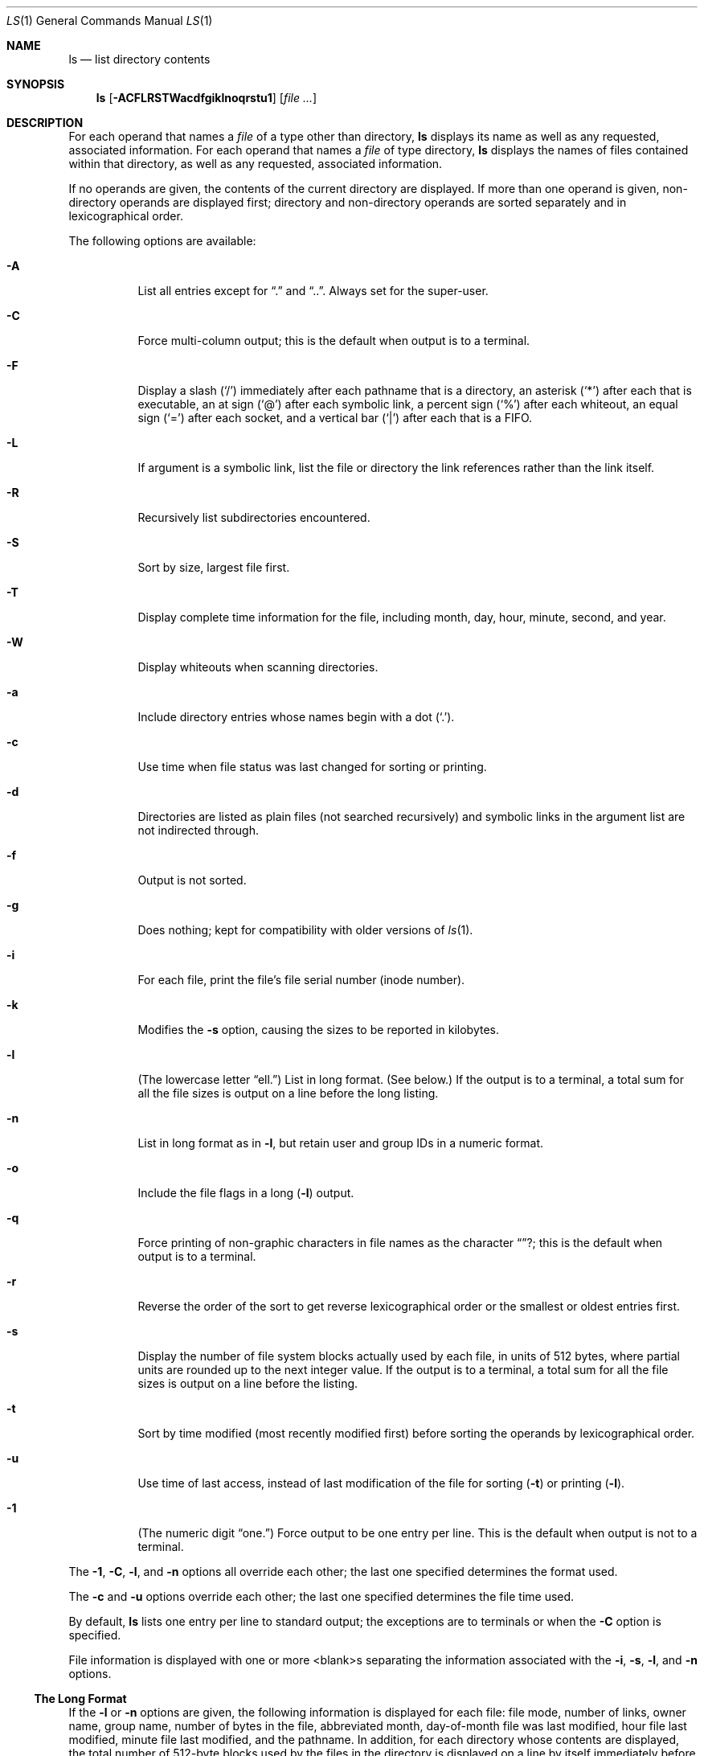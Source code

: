 .\"	$OpenBSD: ls.1,v 1.11 1998/11/06 00:34:08 aaron Exp $
.\"	$NetBSD: ls.1,v 1.14 1995/12/05 02:44:01 jtc Exp $
.\"
.\" Copyright (c) 1980, 1990, 1991, 1993, 1994
.\"	The Regents of the University of California.  All rights reserved.
.\"
.\" This code is derived from software contributed to Berkeley by
.\" the Institute of Electrical and Electronics Engineers, Inc.
.\"
.\" Redistribution and use in source and binary forms, with or without
.\" modification, are permitted provided that the following conditions
.\" are met:
.\" 1. Redistributions of source code must retain the above copyright
.\"    notice, this list of conditions and the following disclaimer.
.\" 2. Redistributions in binary form must reproduce the above copyright
.\"    notice, this list of conditions and the following disclaimer in the
.\"    documentation and/or other materials provided with the distribution.
.\" 3. All advertising materials mentioning features or use of this software
.\"    must display the following acknowledgement:
.\"	This product includes software developed by the University of
.\"	California, Berkeley and its contributors.
.\" 4. Neither the name of the University nor the names of its contributors
.\"    may be used to endorse or promote products derived from this software
.\"    without specific prior written permission.
.\"
.\" THIS SOFTWARE IS PROVIDED BY THE REGENTS AND CONTRIBUTORS ``AS IS'' AND
.\" ANY EXPRESS OR IMPLIED WARRANTIES, INCLUDING, BUT NOT LIMITED TO, THE
.\" IMPLIED WARRANTIES OF MERCHANTABILITY AND FITNESS FOR A PARTICULAR PURPOSE
.\" ARE DISCLAIMED.  IN NO EVENT SHALL THE REGENTS OR CONTRIBUTORS BE LIABLE
.\" FOR ANY DIRECT, INDIRECT, INCIDENTAL, SPECIAL, EXEMPLARY, OR CONSEQUENTIAL
.\" DAMAGES (INCLUDING, BUT NOT LIMITED TO, PROCUREMENT OF SUBSTITUTE GOODS
.\" OR SERVICES; LOSS OF USE, DATA, OR PROFITS; OR BUSINESS INTERRUPTION)
.\" HOWEVER CAUSED AND ON ANY THEORY OF LIABILITY, WHETHER IN CONTRACT, STRICT
.\" LIABILITY, OR TORT (INCLUDING NEGLIGENCE OR OTHERWISE) ARISING IN ANY WAY
.\" OUT OF THE USE OF THIS SOFTWARE, EVEN IF ADVISED OF THE POSSIBILITY OF
.\" SUCH DAMAGE.
.\"
.\"     @(#)ls.1	8.7 (Berkeley) 7/29/94
.\"
.Dd July 29, 1994
.Dt LS 1
.Os
.Sh NAME
.Nm ls
.Nd list directory contents
.Sh SYNOPSIS
.Nm
.Op Fl ACFLRSTWacdfgiklnoqrstu1
.Op Ar file ...
.Sh DESCRIPTION
For each operand that names a
.Ar file
of a type other than
directory,
.Nm
displays its name as well as any requested,
associated information.
For each operand that names a
.Ar file
of type directory,
.Nm
displays the names of files contained
within that directory, as well as any requested, associated
information.
.Pp
If no operands are given, the contents of the current
directory are displayed.
If more than one operand is given,
non-directory operands are displayed first; directory
and non-directory operands are sorted separately and in
lexicographical order.
.Pp
The following options are available:
.Bl -tag -width indent
.It Fl A
List all entries except for
.Dq \&.
and
.Dq \&.. .
Always set for the super-user.
.It Fl C
Force multi-column output; this is the default when output is to a terminal.
.It Fl F
Display a slash
.Pq Sq /
immediately after each pathname that is a directory,
an asterisk
.Pq Sq \&*
after each that is executable,
an at sign
.Pq Sq @
after each symbolic link,
a percent sign
.Pq Sq %
after each whiteout,
an equal sign
.Pq Sq =
after each socket,
and a vertical bar
.Pq Sq \&|
after each that is a
.Tn FIFO . 
.It Fl L
If argument is a symbolic link, list the file or directory the link references
rather than the link itself.
.It Fl R
Recursively list subdirectories encountered.
.It Fl S
Sort by size, largest file first.
.It Fl T
Display complete time information for the file, including
month, day, hour, minute, second, and year.
.It Fl W
Display whiteouts when scanning directories.
.It Fl a
Include directory entries whose names begin with a
dot
.Pq Sq \&. .
.It Fl c
Use time when file status was last changed for sorting or printing.
.It Fl d
Directories are listed as plain files (not searched recursively) and
symbolic links in the argument list are not indirected through.
.It Fl f
Output is not sorted.
.It Fl g
Does nothing; kept for compatibility with older versions of
.Xr ls 1 .
.It Fl i
For each file, print the file's file serial number (inode number).
.It Fl k
Modifies the
.Fl s
option, causing the sizes to be reported in kilobytes.
.It Fl l
(The lowercase letter
.Dq ell. Ns )
List in long format. (See below.)
If the output is to a terminal, a total sum for all the file
sizes is output on a line before the long listing.
.It Fl n
List in long format as in
.Fl l ,
but retain user and group IDs in a numeric format.
.It Fl o
Include the file flags in a long
.Pq Fl l
output.
.It Fl q
Force printing of non-graphic characters in file names as
the character
.Dq ? ;
this is the default when output is to a terminal.
.It Fl r
Reverse the order of the sort to get reverse
lexicographical order or the smallest or oldest entries first.
.It Fl s
Display the number of file system blocks actually used by each file, in units
of 512 bytes, where partial units are rounded up to the next integer value.
If the output is to a terminal, a total sum for all the file
sizes is output on a line before the listing.
.It Fl t
Sort by time modified (most recently modified
first) before sorting the operands by lexicographical
order.
.It Fl u
Use time of last access,
instead of last modification
of the file for sorting
.Pq Fl t
or printing
.Pq Fl l .
.It Fl \&1
(The numeric digit
.Dq one. Ns )
Force output to be one entry per line.
This is the default when
output is not to a terminal.
.El
.Pp
The
.Fl 1 ,
.Fl C ,
.Fl l ,
and
.Fl n
options all override each other; the last one specified determines
the format used.
.Pp
The
.Fl c
and
.Fl u
options override each other; the last one specified determines
the file time used.
.Pp
By default,
.Nm
lists one entry per line to standard
output; the exceptions are to terminals or when the
.Fl C
option is specified.
.Pp
File information is displayed with one or more
<blank>s separating the information associated with the
.Fl i ,
.Fl s ,
.Fl l ,
and
.Fl n
options.
.Ss The Long Format
If the
.Fl l
or
.Fl n
options are given, the following information
is displayed for each file:
file mode,
number of links, owner name, group name,
number of bytes in the file, abbreviated
month, day-of-month file was last modified,
hour file last modified, minute file last
modified, and the pathname.
In addition, for each directory whose contents are displayed, the total
number of 512-byte blocks used by the files in the directory is displayed
on a line by itself immediately before the information for the files in the
directory.
.Pp
If the owner or group names are not a known user or group name,
or the
.Fl n
option is given, the numeric IDs are displayed.
.Pp
If the file is a character special or block special file,
the major and minor device numbers for the file are displayed
in the size field. If the file is a symbolic link, the pathname of the
linked-to file is preceded by
.Dq \-> .
.Pp
The file mode printed under the
.Fl l
or
.Fl n
options consists of the entry type, owner permissions, and group
permissions.  The entry type character describes the type of file, as
follows:
.Pp
.Bl -tag -width 4n -offset indent -compact
.It Sy b
block special file
.It Sy c
character special file
.It Sy d
directory
.It Sy l
symbolic link
.It Sy s
socket link
.\" .It Sy p
.\" .Tn FIFO .
.It Sy w
whiteout
.It Sy \-
regular file
.El
.Pp
The next three fields
are three characters each:
owner permissions,
group permissions, and
other permissions.
Each field has three character positions:
.Bl -enum -offset indent
.It
If
.Sy r ,
the file is readable; if
.Sy \- ,
it is not readable.
.It
If
.Sy w ,
the file is writable; if
.Sy \- ,
it is not writable.
.It
The first of the following that applies:
.Bl -tag -width 4n -offset indent
.It Sy S
If in the owner permissions, the file is not executable and
set-user-ID mode is set.
If in the group permissions, the file is not executable
and set-group-ID mode is set.
.It Sy s
If in the owner permissions, the file is executable
and set-user-ID mode is set.
If in the group permissions, the file is executable
and setgroup-ID mode is set.
.It Sy x
The file is executable or the directory is
searchable.
.It Sy \-
The file is neither readable, writable, executable,
nor set-user-ID nor set-group-ID mode, nor sticky. (See below.)
.El
.Pp
These next two apply only to the third character in the last group
(other permissions).
.Bl -tag -width 4n -offset indent
.It Sy T
The sticky bit is set
(mode
.Li 1000 ) ,
but neither executable nor searchable. (See
.Xr chmod 1
or
.Xr sticky 8 . )
.It Sy t
The sticky bit is set (mode
.Li 1000 ) ,
and is searchable or executable.
(See
.Xr chmod 1
or
.Xr sticky 8 . )
.El
.El
.Pp
In addition, if the
.Fl o
option was specified, the file flags (see 
.Xr chflags 1 )
are displayed as comma-separated strings in front of the file name,
abbreviated as follows:
.Pp
.Bl -tag -width 8n -offset indent -compact
.It Sy -
no flags
.It uappnd
user append-only 
.It uchg
user immutable
.It nodump
do not dump
.It opaque
opaque file
.It sappnd
system append-only
.It arch
archived 
.It schg
system immutable
.El
.Pp
The
.Nm
utility exits 0 on success or >0 if an error occurred.
.Sh ENVIRONMENT
The following environment variables affect the execution of
.Nm ls :
.Bl -tag -width BLOCKSIZE
.It Ev BLOCKSIZE
If the environment variable
.Ev BLOCKSIZE
is set, and the
.Fl k
option is not specified, the block counts
(see
.Fl s )
will be displayed in units of that size block.
.It COLUMNS
If this variable contains a string representing a
decimal integer, it is used as the
column position width for displaying
multiple-text-column output.
The
.Nm
utility calculates how
many pathname text columns to display
based on the width provided.
(See
.Fl C . )
.It Ev TZ
The timezone to use when displaying dates.
See
.Xr environ 7
for more information.
.El
.Sh COMPATIBILITY
The group field is now automatically included in the long listing for
files in order to be compatible with the
.St -p1003.2
specification.
.Sh SEE ALSO
.Xr chflags 1 ,
.Xr chmod 1 ,
.Xr symlink 7 ,
.Xr sticky 8
.Sh HISTORY
An
.Nm
utility appeared in
.At v6 .
.Sh STANDARDS
The
.Nm
utility is expected to be a superset of the
.St -p1003.2
specification.
